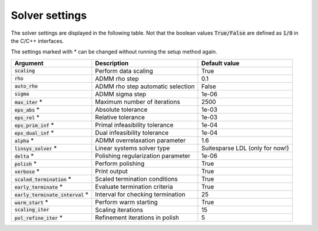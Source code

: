 .. _solver_settings :

Solver settings
---------------

The solver settings are displayed in the following table. Not that the boolean values :code:`True/False` are defined as :code:`1/0` in the C/C++ interfaces.


The settings marked with * can be changed without running the setup method again.


+------------------------------------+-------------------------------------+----------------------------------+
| Argument                           | Description                         | Default value                    |
+====================================+=====================================+==================================+
| :code:`scaling`                    | Perform data scaling                |   True                           |
+------------------------------------+-------------------------------------+----------------------------------+
| :code:`rho`                        | ADMM rho step                       |   0.1                            |
+------------------------------------+-------------------------------------+----------------------------------+
| :code:`auto_rho`                   | ADMM rho step automatic selection   |   False                          |
+------------------------------------+-------------------------------------+----------------------------------+
| :code:`sigma`                      | ADMM sigma step                     |   1e-06                          |
+------------------------------------+-------------------------------------+----------------------------------+
| :code:`max_iter` *                 | Maximum number of iterations        |   2500                           |
+------------------------------------+-------------------------------------+----------------------------------+
| :code:`eps_abs`  *                 | Absolute tolerance                  |   1e-03                          |
+------------------------------------+-------------------------------------+----------------------------------+
| :code:`eps_rel`  *                 | Relative tolerance                  |   1e-03                          |
+------------------------------------+-------------------------------------+----------------------------------+
| :code:`eps_prim_inf`  *            | Primal infeasibility tolerance      |   1e-04                          |
+------------------------------------+-------------------------------------+----------------------------------+
| :code:`eps_dual_inf`  *            | Dual infeasibility tolerance        |   1e-04                          |
+------------------------------------+-------------------------------------+----------------------------------+
| :code:`alpha`    *                 | ADMM overrelaxation parameter       |   1.6                            |
+------------------------------------+-------------------------------------+----------------------------------+
| :code:`linsys_solver`    *         | Linear systems solver type          | Suitesparse LDL (only for now!)  |
+------------------------------------+-------------------------------------+----------------------------------+
| :code:`delta`    *                 | Polishing regularization parameter  |   1e-06                          |
+------------------------------------+-------------------------------------+----------------------------------+
| :code:`polish` *                   | Perform polishing                   |   True                           |
+------------------------------------+-------------------------------------+----------------------------------+
| :code:`verbose`  *                 | Print output                        |   True                           |
+------------------------------------+-------------------------------------+----------------------------------+
| :code:`scaled_termination` *       | Scaled termination conditions       |   True                           |
+------------------------------------+-------------------------------------+----------------------------------+
| :code:`early_terminate` *          | Evaluate termination criteria       |   True                           |
+------------------------------------+-------------------------------------+----------------------------------+
| :code:`early_terminate_interval` * | Interval for checking termination   |   25                             |
+------------------------------------+-------------------------------------+----------------------------------+
| :code:`warm_start` *               | Perform warm starting               |   True                           |
+------------------------------------+-------------------------------------+----------------------------------+
| :code:`scaling_iter`               | Scaling iterations                  |   15                             |
+------------------------------------+-------------------------------------+----------------------------------+
| :code:`pol_refine_iter` *          | Refinement iterations in polish     |   5                              |
+------------------------------------+-------------------------------------+----------------------------------+
